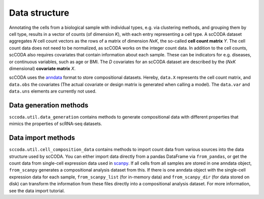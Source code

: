 Data structure
==============

.. image:: ../../.github/Figures/data_structure.png
    :width: 45%
    :height: 200px
    :align: left

.. image:: ../../.github/Figures/covariate_structure.png
    :width: 45%
    :height: 200px
    :align: right

Annotating the cells from a biological sample with individual types, e.g. via clustering methods, and grouping them by cell type,
results in a vector of counts (of dimension *K*), with each entry representing a cell type. A scCODA dataset aggregates *N* cell count
vectors as the rows of a matrix of dimension *NxK*, the so-called **cell count matrix** *Y*. The cell count data does not
need to be normalized, as scCODA works on the integer count data.
In addition to the cell counts, scCODA also requires covariates that contain information about each sample.
These can be indicators for e.g. diseases, or continuous variables, such as age or BMI. The *D* covariates for an
scCODA dataset are described by the (*NxK* dimensional) **covariate matrix** *X*.

scCODA uses the `anndata <https://anndata.readthedocs.io/en/latest/index.html>`_ format to store compositional datasets.
Hereby, ``data.X`` represents the cell count matrix, and ``data.obs`` the covariates (The actual covariate or design matrix is generated when calling a model).
The ``data.var`` and ``data.uns`` elements are currently not used.

.. image:: https://falexwolf.de/img/scanpy/anndata.svg
   :width: 500px
   :align: center


Data generation methods
^^^^^^^^^^^^^^^^^^^^^^^

``sccoda.util.data_generation`` contains methods to generate compositional data with different properties that mimics
the properties of scRNA-seq datasets.


Data import methods
^^^^^^^^^^^^^^^^^^^

``sccoda.util.cell_composition_data`` contains methods to import count data from various sources into the data structure used by scCODA.
You can either import data directly from a pandas DataFrame via ``from_pandas``, or get the count data from single-cell expression data used in `scanpy <https://scanpy.readthedocs.io>`_.
If all cells from all samples are stored in one anndata object, ``from_scanpy`` generates a compositional analysis dataset from this.
If there is one anndata object with the single-cell expression data for each sample,
``from_scanpy_list`` (for in-memory data) and ``from_scanpy_dir`` (for data stored on disk) can transform the information from these files directly into a compositional analysis dataset.
For more information, see the data import tutorial.



